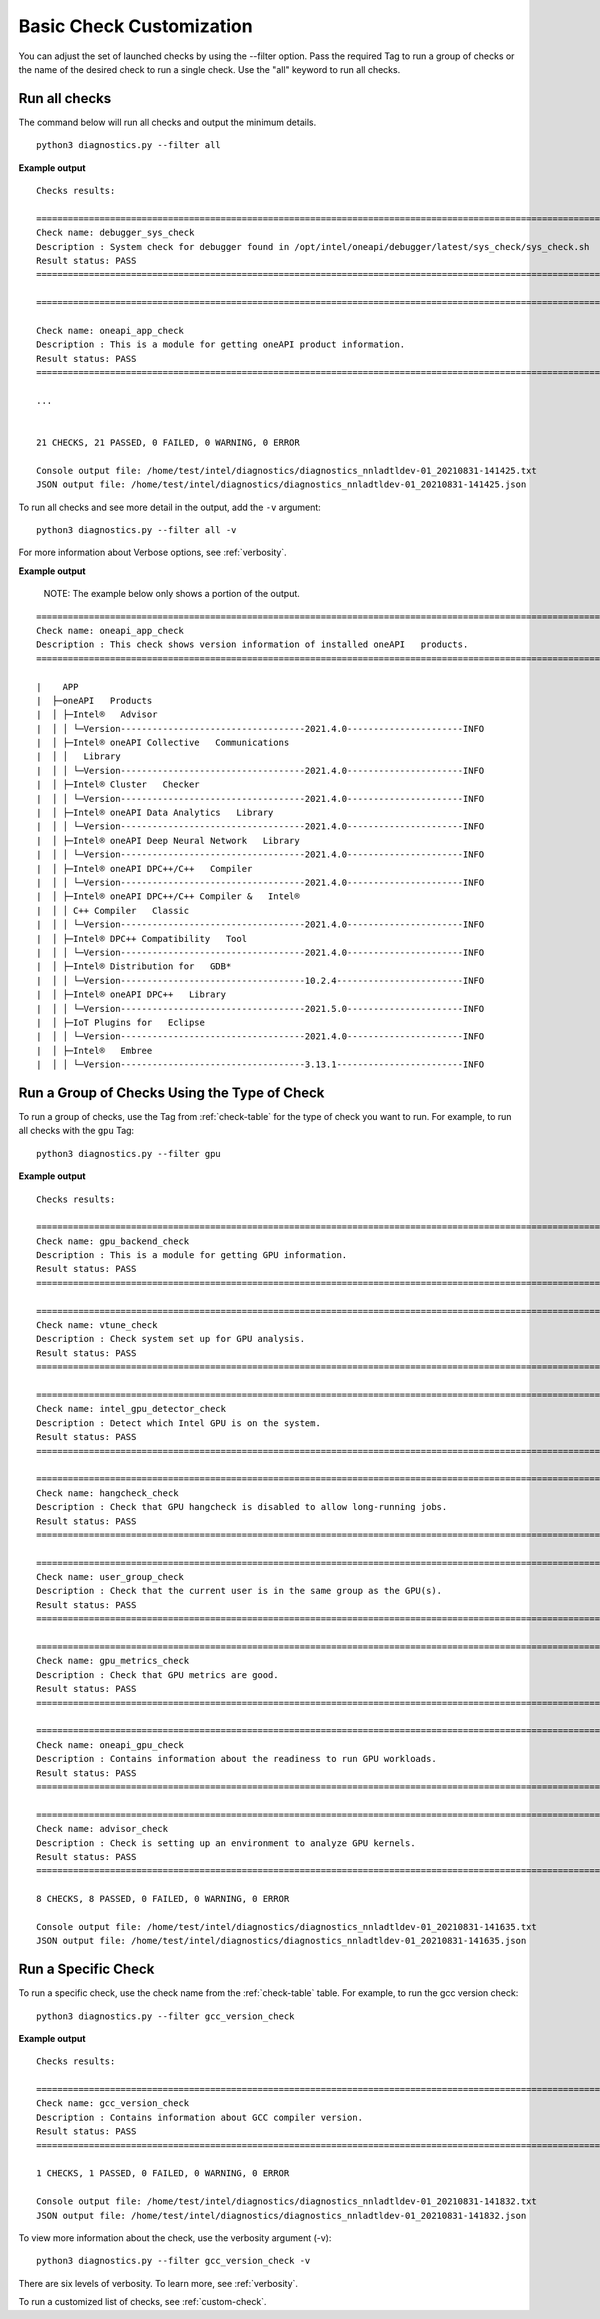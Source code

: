.. _filter-checks:

=========================
Basic Check Customization
=========================

You can adjust the set of launched checks by using the --filter option. Pass the required Tag to run a group of
checks or the name of the desired check to run a single check. Use the "all" keyword to run all checks.


Run all checks
--------------

The command below will run all checks and output the minimum details.

::

  python3 diagnostics.py --filter all


**Example output**

::

  Checks results:

  =============================================================================================================================================================================================================
  Check name: debugger_sys_check
  Description : System check for debugger found in /opt/intel/oneapi/debugger/latest/sys_check/sys_check.sh
  Result status: PASS
  =============================================================================================================================================================================================================

  =============================================================================================================================================================================================================

  Check name: oneapi_app_check
  Description : This is a module for getting oneAPI product information.
  Result status: PASS
  =============================================================================================================================================================================================================

  ...


  21 CHECKS, 21 PASSED, 0 FAILED, 0 WARNING, 0 ERROR

  Console output file: /home/test/intel/diagnostics/diagnostics_nnladtldev-01_20210831-141425.txt
  JSON output file: /home/test/intel/diagnostics/diagnostics_nnladtldev-01_20210831-141425.json


To run all checks and see more detail in the output, add the ``-v`` argument:

::

  python3 diagnostics.py --filter all -v

For more information about Verbose options, see :ref:`verbosity`.

**Example output**

  NOTE: The example below only shows a portion of the output.

::

  ======================================================================================================================================================================================================
  Check name: oneapi_app_check
  Description : This check shows version information of installed oneAPI   products.
  ======================================================================================================================================================================================================

  |    APP
  |  ├─oneAPI   Products
  |  │ ├─Intel®   Advisor
  |  │ │ └─Version-----------------------------------2021.4.0----------------------INFO
  |  │ ├─Intel® oneAPI Collective   Communications
  |  │ │   Library
  |  │ │ └─Version-----------------------------------2021.4.0----------------------INFO
  |  │ ├─Intel® Cluster   Checker
  |  │ │ └─Version-----------------------------------2021.4.0----------------------INFO
  |  │ ├─Intel® oneAPI Data Analytics   Library
  |  │ │ └─Version-----------------------------------2021.4.0----------------------INFO
  |  │ ├─Intel® oneAPI Deep Neural Network   Library
  |  │ │ └─Version-----------------------------------2021.4.0----------------------INFO
  |  │ ├─Intel® oneAPI DPC++/C++   Compiler
  |  │ │ └─Version-----------------------------------2021.4.0----------------------INFO
  |  │ ├─Intel® oneAPI DPC++/C++ Compiler &   Intel®
  |  │ │ C++ Compiler   Classic
  |  │ │ └─Version-----------------------------------2021.4.0----------------------INFO
  |  │ ├─Intel® DPC++ Compatibility   Tool
  |  │ │ └─Version-----------------------------------2021.4.0----------------------INFO
  |  │ ├─Intel® Distribution for   GDB*
  |  │ │ └─Version-----------------------------------10.2.4------------------------INFO
  |  │ ├─Intel® oneAPI DPC++   Library
  |  │ │ └─Version-----------------------------------2021.5.0----------------------INFO
  |  │ ├─IoT Plugins for   Eclipse
  |  │ │ └─Version-----------------------------------2021.4.0----------------------INFO
  |  │ ├─Intel®   Embree
  |  │ │ └─Version-----------------------------------3.13.1------------------------INFO


Run a Group of Checks Using the Type of Check
---------------------------------------------

To run a group of checks, use the Tag from :ref:`check-table` for the type of check you want to run. For example, to run all checks with the ``gpu`` Tag:

::

  python3 diagnostics.py --filter gpu

**Example output**

::

  Checks results:

  =============================================================================================================================================================================================================
  Check name: gpu_backend_check
  Description : This is a module for getting GPU information.
  Result status: PASS
  =============================================================================================================================================================================================================

  =============================================================================================================================================================================================================
  Check name: vtune_check
  Description : Check system set up for GPU analysis.
  Result status: PASS
  =============================================================================================================================================================================================================

  =============================================================================================================================================================================================================
  Check name: intel_gpu_detector_check
  Description : Detect which Intel GPU is on the system.
  Result status: PASS
  =============================================================================================================================================================================================================

  =============================================================================================================================================================================================================
  Check name: hangcheck_check
  Description : Check that GPU hangcheck is disabled to allow long-running jobs.
  Result status: PASS
  =============================================================================================================================================================================================================

  =============================================================================================================================================================================================================
  Check name: user_group_check
  Description : Check that the current user is in the same group as the GPU(s).
  Result status: PASS
  =============================================================================================================================================================================================================

  =============================================================================================================================================================================================================
  Check name: gpu_metrics_check
  Description : Check that GPU metrics are good.
  Result status: PASS
  =============================================================================================================================================================================================================

  =============================================================================================================================================================================================================
  Check name: oneapi_gpu_check
  Description : Contains information about the readiness to run GPU workloads.
  Result status: PASS
  =============================================================================================================================================================================================================

  =============================================================================================================================================================================================================
  Check name: advisor_check
  Description : Check is setting up an environment to analyze GPU kernels.
  Result status: PASS
  =============================================================================================================================================================================================================

  8 CHECKS, 8 PASSED, 0 FAILED, 0 WARNING, 0 ERROR

  Console output file: /home/test/intel/diagnostics/diagnostics_nnladtldev-01_20210831-141635.txt
  JSON output file: /home/test/intel/diagnostics/diagnostics_nnladtldev-01_20210831-141635.json


Run a Specific Check
--------------------

To run a specific check, use the check name from the :ref:`check-table` table. For example, to run the gcc version check:

::

  python3 diagnostics.py --filter gcc_version_check


**Example output**

::

  Checks results:

  =============================================================================================================================================================================================================
  Check name: gcc_version_check
  Description : Contains information about GCC compiler version.
  Result status: PASS
  =============================================================================================================================================================================================================

  1 CHECKS, 1 PASSED, 0 FAILED, 0 WARNING, 0 ERROR

  Console output file: /home/test/intel/diagnostics/diagnostics_nnladtldev-01_20210831-141832.txt
  JSON output file: /home/test/intel/diagnostics/diagnostics_nnladtldev-01_20210831-141832.json

To view more information about the check, use the verbosity argument (-v): ::


  python3 diagnostics.py --filter gcc_version_check -v

There are six levels of verbosity. To learn more, see :ref:`verbosity`.

To run a customized list of checks, see :ref:`custom-check`.

